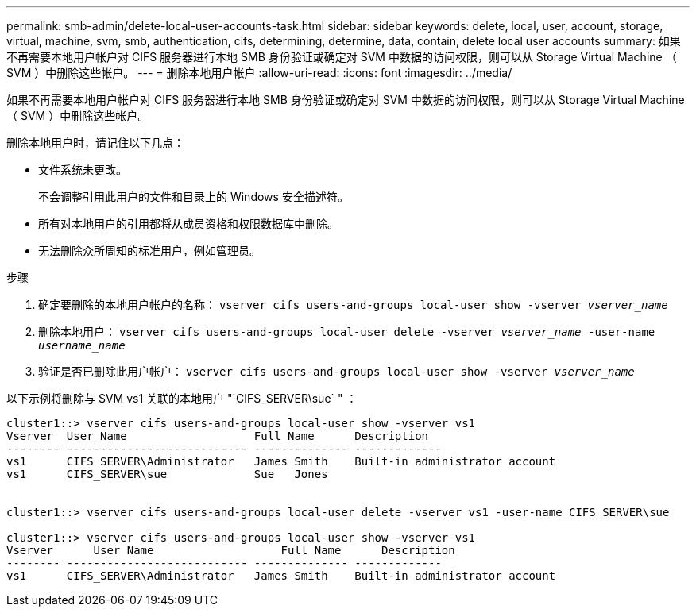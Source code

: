 ---
permalink: smb-admin/delete-local-user-accounts-task.html 
sidebar: sidebar 
keywords: delete, local, user, account, storage, virtual, machine, svm, smb, authentication, cifs, determining, determine, data, contain, delete local user accounts 
summary: 如果不再需要本地用户帐户对 CIFS 服务器进行本地 SMB 身份验证或确定对 SVM 中数据的访问权限，则可以从 Storage Virtual Machine （ SVM ）中删除这些帐户。 
---
= 删除本地用户帐户
:allow-uri-read: 
:icons: font
:imagesdir: ../media/


[role="lead"]
如果不再需要本地用户帐户对 CIFS 服务器进行本地 SMB 身份验证或确定对 SVM 中数据的访问权限，则可以从 Storage Virtual Machine （ SVM ）中删除这些帐户。

删除本地用户时，请记住以下几点：

* 文件系统未更改。
+
不会调整引用此用户的文件和目录上的 Windows 安全描述符。

* 所有对本地用户的引用都将从成员资格和权限数据库中删除。
* 无法删除众所周知的标准用户，例如管理员。


.步骤
. 确定要删除的本地用户帐户的名称： `vserver cifs users-and-groups local-user show -vserver _vserver_name_`
. 删除本地用户： `vserver cifs users-and-groups local-user delete -vserver _vserver_name_ ‑user-name _username_name_`
. 验证是否已删除此用户帐户： `vserver cifs users-and-groups local-user show -vserver _vserver_name_`


以下示例将删除与 SVM vs1 关联的本地用户 "`CIFS_SERVER\sue` " ：

[listing]
----
cluster1::> vserver cifs users-and-groups local-user show -vserver vs1
Vserver  User Name                   Full Name      Description
-------- --------------------------- -------------- -------------
vs1      CIFS_SERVER\Administrator   James Smith    Built-in administrator account
vs1      CIFS_SERVER\sue             Sue   Jones


cluster1::> vserver cifs users-and-groups local-user delete -vserver vs1 -user-name CIFS_SERVER\sue

cluster1::> vserver cifs users-and-groups local-user show -vserver vs1
Vserver      User Name                   Full Name      Description
-------- --------------------------- -------------- -------------
vs1      CIFS_SERVER\Administrator   James Smith    Built-in administrator account
----
